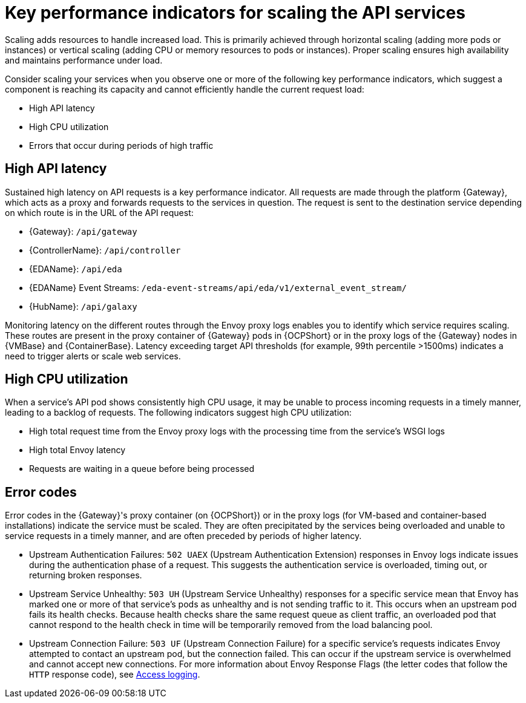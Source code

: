 // Module file name: con-key-perf-indicators-scaling-API-services.adoc
:_mod-docs-content-type: CONCEPT
[id="key-per-indicators-scaling-API-services_{context}"]
= Key performance indicators for scaling the API services

[role="_abstract"]
Scaling adds resources to handle increased load.
This is primarily achieved through horizontal scaling (adding more pods or instances) or vertical scaling (adding CPU or memory resources to pods or instances).
Proper scaling ensures high availability and maintains performance under load.

Consider scaling your services when you observe one or more of the following key performance indicators, which suggest a component is reaching its capacity and cannot efficiently handle the current request load:

* High API latency
* High CPU utilization
* Errors that occur during periods of high traffic

== High API latency

Sustained high latency on API requests is a key performance indicator.
All requests are made through the platform {Gateway}, which acts as a proxy and forwards requests to the services in question.
The request is sent to the destination service depending on which route is in the URL of the API request:

* {Gateway}: `/api/gateway`
* {ControllerName}: `/api/controller`
* {EDAName}: `/api/eda`
* {EDAName} Event Streams: `/eda-event-streams/api/eda/v1/external_event_stream/`
* {HubName}: `/api/galaxy`

Monitoring latency on the different routes through the Envoy proxy logs enables you to identify which service requires scaling.
These routes are present in the proxy container of {Gateway} pods in {OCPShort} or in the proxy logs of the {Gateway} nodes in {VMBase} and {ContainerBase}.
Latency exceeding target API thresholds (for example, 99th percentile >1500ms) indicates a need to trigger alerts or scale web services.

== High CPU utilization

When a service's API pod shows consistently high CPU usage, it may be unable to process incoming requests in a timely manner, leading to a backlog of requests.
The following indicators suggest high CPU utilization:

* High total request time from the Envoy proxy logs with the processing time from the service's WSGI logs
* High total Envoy latency
* Requests are waiting in a queue before being processed

== Error codes

Error codes in the {Gateway}'s proxy container (on {OCPShort}) or in the proxy logs (for VM-based and container-based installations) indicate the service must be scaled.
They are often precipitated by the services being overloaded and unable to service requests in a timely manner, and are often preceded by periods of higher latency.

* Upstream Authentication Failures: `502 UAEX` (Upstream Authentication Extension) responses in Envoy logs indicate issues during the authentication phase of a request. This suggests the authentication service is overloaded, timing out, or returning broken responses.
* Upstream Service Unhealthy: `503 UH` (Upstream Service Unhealthy) responses for a specific service mean that Envoy has marked one or more of that service's pods as unhealthy and is not sending traffic to it. This occurs when an upstream pod fails its health checks. Because health checks share the same request queue as client traffic, an overloaded pod that cannot respond to the health check in time will be temporarily removed from the load balancing pool.
* Upstream Connection Failure: `503 UF` (Upstream Connection Failure) for a specific service’s requests indicates Envoy attempted to contact an upstream pod, but the connection failed. This can occur if the upstream service is overwhelmed and cannot accept new connections.
For more information about Envoy Response Flags (the letter codes that follow the `HTTP` response code), see link:https://www.envoyproxy.io/docs/envoy/latest/configuration/observability/access_log/usage[Access logging].
